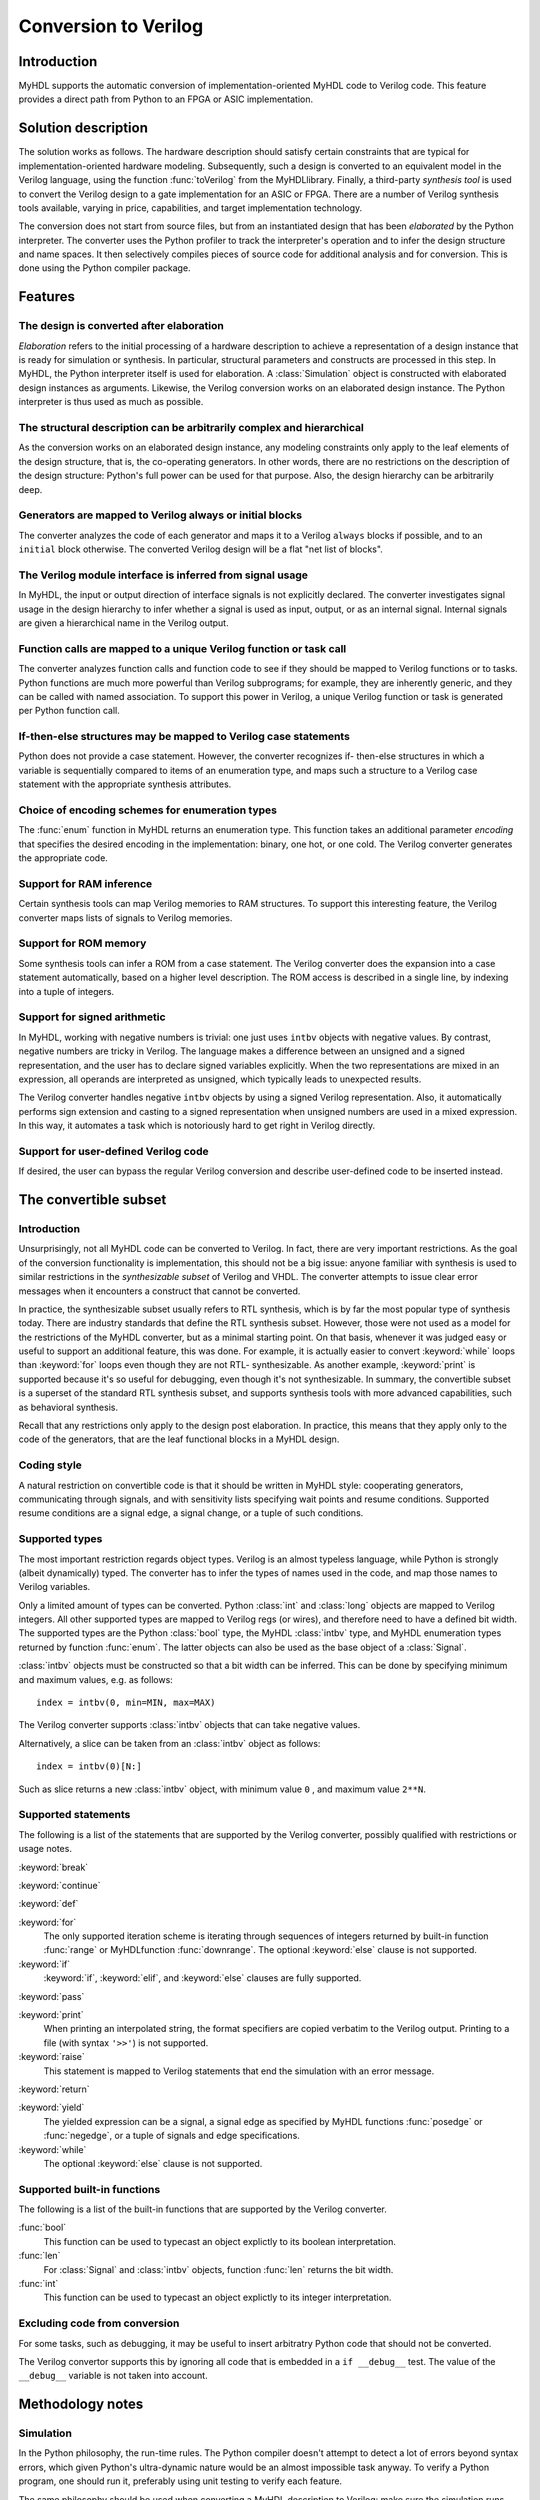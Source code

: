 
.. _conv:

*********************
Conversion to Verilog
*********************


.. _conv-intro:

Introduction
============

MyHDL supports the automatic conversion of implementation-oriented MyHDL code to
Verilog code. This feature provides a direct path from Python to an FPGA or ASIC
implementation.


.. _conv-solution:

Solution description
====================

The solution works as follows. The hardware description should satisfy certain
constraints that are typical for implementation-oriented hardware modeling.
Subsequently, such a design is converted to an equivalent model in the Verilog
language, using the function :func:`toVerilog` from the MyHDL\ library. Finally,
a third-party *synthesis tool* is used to convert the Verilog design to a gate
implementation for an ASIC or FPGA. There are a number of Verilog synthesis
tools available, varying in price, capabilities, and target implementation
technology.

The conversion does not start from source files, but from an instantiated design
that has been *elaborated* by the Python interpreter. The converter uses the
Python profiler to track the interpreter's operation and to infer the design
structure and name spaces. It then selectively compiles pieces of source code
for additional analysis and for conversion. This is done using the Python
compiler package.


.. _conv-features:

Features
========


.. _conv-features-elab:

The design is converted after elaboration
-----------------------------------------

*Elaboration* refers to the initial processing of a hardware description to
achieve a representation of a design instance that is ready for simulation or
synthesis. In particular, structural parameters and constructs are processed in
this step. In MyHDL, the Python interpreter itself is used for elaboration.  A
:class:`Simulation` object is constructed with elaborated design instances as
arguments.  Likewise, the Verilog conversion works on an elaborated design
instance. The Python interpreter is thus used as much as possible.


.. _conv-features-struc:

The structural description can be arbitrarily complex and hierarchical
----------------------------------------------------------------------

As the conversion works on an elaborated design instance, any modeling
constraints only apply to the leaf elements of the design structure, that is,
the co-operating generators. In other words, there are no restrictions on the
description of the design structure: Python's full power can be used for that
purpose. Also, the design hierarchy can be arbitrarily deep.


.. _conv-features-gen:

Generators are mapped to Verilog always or initial blocks
---------------------------------------------------------

The converter analyzes the code of each generator and maps it to a Verilog
``always`` blocks if possible, and to  an ``initial`` block otherwise. The
converted Verilog design will be a flat "net list of blocks".


.. _conv-features-intf:

The Verilog module interface is inferred from signal usage
----------------------------------------------------------

In MyHDL, the input or output direction of interface signals is not explicitly
declared. The converter investigates signal usage in the design hierarchy to
infer whether a signal is used as input, output, or as an internal signal.
Internal signals are given a hierarchical name in the Verilog output.


.. _conv-features-func:

Function calls are mapped to a unique Verilog function or task call
-------------------------------------------------------------------

The converter analyzes function calls and function code to see if they should be
mapped to Verilog functions or to tasks. Python functions are much more powerful
than Verilog subprograms; for example, they are inherently generic, and they can
be called with named association.  To support this power in Verilog, a unique
Verilog function or task is generated per Python function call.


.. _conv-features-if:

If-then-else structures may be mapped to Verilog case statements
----------------------------------------------------------------

Python does not provide a case statement. However,  the converter recognizes if-
then-else structures in which a variable is sequentially compared to items of an
enumeration type, and maps such a structure to a Verilog case statement with the
appropriate synthesis attributes.


.. _conv-features-enum:

Choice of encoding schemes for enumeration types
------------------------------------------------

The :func:`enum` function in MyHDL returns an enumeration type. This function
takes an additional parameter *encoding* that specifies the desired encoding in
the implementation: binary, one hot, or one cold. The Verilog converter
generates the appropriate code.


.. _conf-features-ram:

Support for RAM inference
-------------------------

Certain synthesis tools can map Verilog memories to RAM structures. To support
this interesting feature, the Verilog converter maps lists of signals to Verilog
memories.


.. _conf-features-rom:

Support for ROM memory
----------------------

Some synthesis tools can infer a ROM from a case statement. The Verilog
converter does the expansion into a case statement automatically, based on a
higher level description. The ROM access is described in a single line, by
indexing into a tuple of integers.


.. _conf-features-signed:

Support for signed arithmetic
-----------------------------

In MyHDL, working with negative numbers is trivial: one just uses ``intbv``
objects with negative values. By contrast, negative numbers are tricky in
Verilog. The language makes a difference between an unsigned and a signed
representation, and the user has to declare signed variables explicitly.  When
the two representations are mixed in an expression, all operands are interpreted
as unsigned, which typically leads to unexpected results.

The Verilog converter handles negative ``intbv`` objects by using a signed
Verilog representation. Also, it automatically performs sign extension and
casting to a signed representation when unsigned numbers are used in a mixed
expression. In this way, it automates a task which is notoriously hard to get
right in Verilog directly.


.. _conf-features-udfv:

Support for user-defined Verilog code
-------------------------------------

If desired, the user can bypass the regular Verilog conversion and describe
user-defined code to be inserted instead.


.. _conv-subset:

The convertible subset
======================


.. _conv-subset-intro:

Introduction
------------

Unsurprisingly, not all MyHDL code can be converted to Verilog. In fact, there
are very important restrictions.  As the goal of the conversion functionality is
implementation, this should not be a big issue: anyone familiar with synthesis
is used to similar restrictions in the *synthesizable subset* of Verilog and
VHDL. The converter attempts to issue clear error messages when it encounters a
construct that cannot be converted.

In practice, the synthesizable subset usually refers to RTL synthesis, which is
by far the most popular type of synthesis today. There are industry standards
that define the RTL synthesis subset.  However, those were not used as a model
for the restrictions of the MyHDL converter, but as a minimal starting point.
On that basis, whenever it was judged easy or useful to support an additional
feature, this was done. For example, it is actually easier to convert
:keyword:`while` loops than :keyword:`for` loops even though they are not RTL-
synthesizable.  As another example, :keyword:`print` is supported because it's
so useful for debugging, even though it's not synthesizable.  In summary, the
convertible subset is a superset of the standard RTL synthesis subset, and
supports synthesis tools with more advanced capabilities, such as behavioral
synthesis.

Recall that any restrictions only apply to the design post elaboration.  In
practice, this means that they apply only to the code of the generators, that
are the leaf functional blocks in a MyHDL design.


.. _conv-subset-style:

Coding style
------------

A natural restriction on convertible code is that it should be written in MyHDL
style: cooperating generators, communicating through signals, and with
sensitivity lists specifying wait points and resume conditions.  Supported
resume conditions are a signal edge, a signal change, or a tuple of such
conditions.


.. _conv-subset-types:

Supported types
---------------

The most important restriction regards object types. Verilog is an almost
typeless language, while Python is strongly (albeit dynamically) typed. The
converter has to infer the types of names used in the code, and map those names
to Verilog variables.

Only a limited amount of types can be converted. Python :class:`int` and
:class:`long` objects are mapped to Verilog integers. All other supported types
are mapped to Verilog regs (or wires), and therefore need to have a defined bit
width. The supported types are the Python :class:`bool` type, the MyHDL
:class:`intbv` type, and MyHDL enumeration types returned by function
:func:`enum`. The latter objects can also be used as the base object of a
:class:`Signal`.

:class:`intbv` objects must be constructed so that a bit width can be inferred.
This can be done by specifying minimum and maximum values, e.g. as follows::

   index = intbv(0, min=MIN, max=MAX)

The Verilog converter supports :class:`intbv` objects that can take negative
values.

Alternatively, a slice can be taken from an :class:`intbv` object as follows::

   index = intbv(0)[N:]

Such as slice returns a new :class:`intbv` object, with minimum value ``0`` ,
and maximum value ``2**N``.


.. _conv-subset-statements:

Supported statements
--------------------

The following is a list of the statements that are supported by the Verilog
converter, possibly qualified with restrictions or usage notes.

:keyword:`break`

:keyword:`continue`

:keyword:`def`

:keyword:`for`
   The only supported iteration scheme is iterating through sequences of integers
   returned by built-in function :func:`range` or MyHDL\ function
   :func:`downrange`.  The optional :keyword:`else` clause is not supported.

:keyword:`if`
   :keyword:`if`, :keyword:`elif`, and :keyword:`else` clauses are fully supported.

:keyword:`pass`

:keyword:`print`
   When printing an interpolated string, the format specifiers are copied verbatim
   to the Verilog output.  Printing to a file (with syntax ``'>>'``) is not
   supported.

:keyword:`raise`
   This statement is mapped to Verilog statements that end the simulation with an
   error message.

:keyword:`return`

:keyword:`yield`
   The yielded expression can be a signal, a signal edge as specified by MyHDL
   functions :func:`posedge` or :func:`negedge`, or a tuple of signals and edge
   specifications.

:keyword:`while`
   The optional :keyword:`else` clause is not supported.


.. _conv-subset-builtin:

Supported built-in functions
----------------------------

The following is a list of the built-in functions that are supported by the
Verilog converter.

:func:`bool`
   This function can be used to typecast an object explictly to its boolean
   interpretation.

:func:`len`
   For :class:`Signal` and :class:`intbv` objects, function :func:`len` returns the
   bit width.

:func:`int`
   This function can be used to typecast an object explictly to its integer
   interpretation.


.. _conv-subset-exclude:

Excluding code from conversion
------------------------------

For some tasks, such as debugging, it may be useful to insert arbitratry Python
code that should not be converted.

The Verilog convertor supports this by ignoring all code that is embedded in a
``if __debug__`` test. The value of the ``__debug__`` variable is not taken into
account.


.. _conv-meth:

Methodology notes
=================


.. _conv-meth-sim:

Simulation
----------

In the Python philosophy, the run-time rules. The Python compiler doesn't
attempt to detect a lot of errors beyond syntax errors, which given Python's
ultra-dynamic nature would be an almost impossible task anyway. To verify a
Python program, one should run it, preferably using unit testing to verify each
feature.

The same philosophy should be used when converting a MyHDL description to
Verilog: make sure the simulation runs fine first. Although the converter checks
many things and attempts to issue clear error messages, there is no guarantee
that it does a meaningful job unless the simulation runs fine.


.. _conv-meth-conv:

Conversion output verification
------------------------------

It is always prudent to verify the converted Verilog output. To make this task
easier, the converter also generates a test bench that makes it possible to
simulate the Verilog design using the Verilog co-simulation interface. This
permits to verify the Verilog code with the same test bench used for the MyHDL
code. This is also how the Verilog converter development is being verified.


.. _conv-meth-assign:

Assignment issues
-----------------


.. _conv-meth-assign-python:

Name assignment in Python
^^^^^^^^^^^^^^^^^^^^^^^^^

Name assignment in Python is a different concept than in many other languages.
This point is very important for effective modeling in Python, and even more so
for synthesizable MyHDL code. Therefore, the issues are discussed here
explicitly.

Consider the following name assignments::

   a = 4
   a = ``a string''
   a = False

In many languages, the meaning would be that an existing variable *a* gets a
number of different values. In Python, such a concept of a variable doesn't
exist. Instead, assignment merely creates a new binding of a name to a certain
object, that replaces any previous binding. So in the example, the name *a* is
bound a  number of different objects in sequence.

The Verilog converter has to investigate name assignment and usage in MyHDL
code, and to map names to Verilog variables. To achieve that, it tries to infer
the type and possibly the bit width of each expression that is assigned to a
name.

Multiple assignments to the same name can be supported if it can be determined
that a consistent type and bit width is being used in the assignments. This can
be done for boolean expressions, numeric expressions, and enumeration type
literals. In Verilog, the corresponding name is mapped to a single bit ``reg``,
an ``integer``, or a ``reg`` with the appropriate width, respectively.

In other cases, a single assignment should be used when an object is created.
Subsequent value changes are then achieved by modification of an existing
object.  This technique should be used for :class:`Signal` and :class:`intbv`
objects.


.. _conv-meth-assign-signal:

Signal assignment
^^^^^^^^^^^^^^^^^

Signal assignment in MyHDL is implemented using attribute assignment to
attribute ``next``.  Value changes are thus modeled by modification of the
existing object. The converter investigates the :class:`Signal` object to infer
the type and bit width of the corresponding Verilog variable.


.. _conv-meth-assign-intbv:

:class:`intbv` objects
^^^^^^^^^^^^^^^^^^^^^^

Type :class:`intbv` is likely to be the workhorse for synthesizable modeling in
MyHDL. An :class:`intbv` instance behaves like a (mutable) integer whose
individual bits can be accessed and modified. Also, it is possible to constrain
its set of values. In addition to error checking, this makes it possible to
infer a bit width, which is required for implementation.

In Verilog, an :class:`intbv` instance will be mapped to a ``reg`` with an
appropriate width. As noted before, it is not possible to modify its value using
name assignment. In the following, we will show how it can be done instead.
Consider::

   a = intbv(0)[8:]

This is an :class:`intbv` object with initial value ``0`` and bit width 8. The
change its value to ``5``, we can use slice assignment::

   a[8:] = 5

The same can be achieved by leaving the bit width unspecified,  which has the
meaning to change "all" bits::

   a[:] = 5

Often the new value will depend on the old one. For example, to increment an
:class:`intbv` with the technique above::

   a[:] = a + 1

Python also provides *augmented* assignment operators, which can be used to
implement in-place operations. These are supported on :class:`intbv` objects and
by the converter, so that the increment can also be done as follows::

   a += 1


.. _conv-usage:

Converter usage
===============

We will demonstrate the conversion process by showing some examples.


.. _conv-usage-seq:

A small sequential design
-------------------------

Consider the following MyHDL code for an incrementer module::

   ACTIVE_LOW, INACTIVE_HIGH = 0, 1

   def inc(count, enable, clock, reset, n):

       """ Incrementer with enable.

       count -- output
       enable -- control input, increment when 1
       clock -- clock input
       reset -- asynchronous reset input
       n -- counter max value

       """

       @always(clock.posedge, reset.negedge)
       def incProcess():
           if reset == ACTIVE_LOW:
               count.next = 0
           else:
               if enable:
                   count.next = (count + 1) % n

       return incProcess

In Verilog terminology, function :func:`inc` corresponds to a module, while the
decorated function :func:`incProcess` roughly corresponds to an always block.

Normally, to simulate the design, we would "elaborate" an instance as follows::

   m = 8
   n = 2 ** m

   count = Signal(intbv(0)[m:])
   enable = Signal(bool(0))
   clock, reset = [Signal(bool()) for i in range(2)]

   inc_inst = inc(count, enable, clock, reset, n=n)

``inc_inst`` is an elaborated design instance that can be simulated. To convert
it to Verilog, we change the last line as follows::

   inc_inst = toVerilog(inc, count, enable, clock, reset, n=n)

Again, this creates an instance that can be simulated, but as a side effect, it
also generates an equivalent Verilog module in file :file:`inc.v`. The Verilog
code looks as follows::

   module inc_inst (
       count,
       enable,
       clock,
       reset
   );

   output [7:0] count;
   reg [7:0] count;
   input enable;
   input clock;
   input reset;


   always @(posedge clock or negedge reset) begin: _MYHDL1_BLOCK
       if ((reset == 0)) begin
           count <= 0;
       end
       else begin
           if (enable) begin
               count <= ((count + 1) % 256);
           end
       end
   end

   endmodule

You can see the module interface and the always block, as expected from the
MyHDL design.


.. _conv-usage-comb:

A small combinatorial design
----------------------------

The second example is a small combinatorial design, more specifically the binary
to Gray code converter from previous chapters::

   def bin2gray(B, G, width):

       """ Gray encoder.

       B -- input intbv signal, binary encoded
       G -- output intbv signal, gray encoded
       width -- bit width

       """

       @always_comb
       def logic():
           Bext = intbv(0)[width+1:]
           Bext[:] = B
           for i in range(width):
               G.next[i] = Bext[i+1] ^ Bext[i]

       return logic

As before, you can create an instance and convert to Verilog as follows::

   width = 8

   B = Signal(intbv(0)[width:])
   G = Signal(intbv(0)[width:])

   bin2gray_inst = toVerilog(bin2gray, B, G, width)

The generated Verilog code looks as follows::

   module bin2gray (
       B,
       G
   );

   input [7:0] B;
   output [7:0] G;
   reg [7:0] G;

   always @(B) begin: _bin2gray_logic
       integer i;
       reg [9-1:0] Bext;
       Bext = 9'h0;
       Bext = B;
       for (i=0; i<8; i=i+1) begin
           G[i] <= (Bext[(i + 1)] ^ Bext[i]);
       end
   end

   endmodule


.. _conv-usage-hier:

A hierarchical design
---------------------

The Verilog converter can handle designs with an arbitrarily deep hierarchy.

For example, suppose we want to design an incrementer with Gray code output.
Using the designs from previous sections, we can proceed as follows::

   ACTIVE_LOW, INACTIVE_HIGH = 0, 1

   def GrayInc(graycnt, enable, clock, reset, width):

       bincnt = Signal(intbv(0)[width:])

       inc_1 = inc(bincnt, enable, clock, reset, n=2**width)
       bin2gray_1 = bin2gray(B=bincnt, G=graycnt, width=width)

       return inc_1, bin2gray_1

According to Gray code properties, only a single bit will change in consecutive
values. However, as the ``bin2gray`` module is combinatorial, the output bits
may have transient glitches, which may not be desirable. To solve this, let's
create an additional level of hierarchy and add an output register to the
design. (This will create an additional latency of a clock cycle, which may not
be acceptable, but we will ignore that here.) ::

   def GrayIncReg(graycnt, enable, clock, reset, width):

       graycnt_comb = Signal(intbv(0)[width:])

       gray_inc_1 = GrayInc(graycnt_comb, enable, clock, reset, width)

       @always(clock.posedge)
       def reg_1():
           graycnt.next = graycnt_comb

       return gray_inc_1, reg_1

We can convert this hierarchical design as before::

   width = 8
   graycnt = Signal(intbv()[width:])
   enable, clock, reset = [Signal(bool()) for i in range(3)]

   gray_inc_reg_1 = toVerilog(GrayIncReg, graycnt, enable, clock, reset, width)

The Verilog output code looks as follows::

   module GrayIncReg (
       graycnt,
       enable,
       clock,
       reset
   );

   output [7:0] graycnt;
   reg [7:0] graycnt;
   input enable;
   input clock;
   input reset;

   reg [7:0] graycnt_comb;
   reg [7:0] _gray_inc_1_bincnt;


   always @(posedge clock or negedge reset) begin: _GrayIncReg_gray_inc_1_inc_1_incProcess
       if ((reset == 0)) begin
           _gray_inc_1_bincnt <= 0;
       end
       else begin
           if (enable) begin
               _gray_inc_1_bincnt <= ((_gray_inc_1_bincnt + 1) % 256);
           end
       end
   end

   always @(_gray_inc_1_bincnt) begin: _GrayIncReg_gray_inc_1_bin2gray_1_logic
       integer i;
       reg [9-1:0] Bext;
       Bext = 9'h0;
       Bext = _gray_inc_1_bincnt;
       for (i=0; i<8; i=i+1) begin
           graycnt_comb[i] <= (Bext[(i + 1)] ^ Bext[i]);
       end
   end

   always @(posedge clock) begin: _GrayIncReg_reg_1
       graycnt <= graycnt_comb;
   end

   endmodule

Note that the output is a flat "net list of blocks", and that hierarchical
signal names are generated as necessary.


.. _conv-usage-fsm:

Optimizations for finite state machines
---------------------------------------

As often in hardware design, finite state machines deserve special attention.

In Verilog and VHDL, finite state machines are typically described using case
statements.  Python doesn't have a case statement, but the converter recognizes
particular if-then-else structures and maps them to case statements. This
optimization occurs when a variable whose type is an enumerated type is
sequentially tested against enumeration items in an if-then-else structure.
Also, the appropriate synthesis pragmas for efficient synthesis are generated in
the Verilog code.

As a further optimization, function :func:`enum` was enhanced to support
alternative encoding schemes elegantly, using an additional parameter
*encoding*. For example::

   t_State = enum('SEARCH', 'CONFIRM', 'SYNC', encoding='one_hot')

The default encoding is ``'binary'``; the other possibilities are ``'one_hot'``
and ``'one_cold'``. This parameter only affects the conversion output, not the
behavior of the type.  The generated Verilog code for case statements is
optimized for an efficient implementation according to the encoding. Note that
in contrast, a Verilog designer has to make nontrivial code changes to implement
a different encoding scheme.

As an example, consider the following finite state machine, whose state variable
uses the enumeration type defined above::

   ACTIVE_LOW = 0
   FRAME_SIZE = 8

   def FramerCtrl(SOF, state, syncFlag, clk, reset_n, t_State):

       """ Framing control FSM.

       SOF -- start-of-frame output bit
       state -- FramerState output
       syncFlag -- sync pattern found indication input
       clk -- clock input
       reset_n -- active low reset

       """

       index = Signal(intbv(0)[8:]) # position in frame

       @always(clk.posedge, reset_n.negedge)
       def FSM():
           if reset_n == ACTIVE_LOW:
               SOF.next = 0
               index.next = 0
               state.next = t_State.SEARCH
           else:
               index.next = (index + 1) % FRAME_SIZE
               SOF.next = 0
               if state == t_State.SEARCH:
                   index.next = 1
                   if syncFlag:
                       state.next = t_State.CONFIRM
               elif state == t_State.CONFIRM:
                   if index == 0:
                       if syncFlag:
                           state.next = t_State.SYNC
                       else:
                           state.next = t_State.SEARCH
               elif state == t_State.SYNC:
                   if index == 0:
                       if not syncFlag:
                           state.next = t_State.SEARCH
                   SOF.next = (index == FRAME_SIZE-1)
               else:
                   raise ValueError("Undefined state")

       return FSM

The conversion is done as before::

   SOF = Signal(bool(0))
   syncFlag = Signal(bool(0))
   clk = Signal(bool(0))
   reset_n = Signal(bool(1))
   state = Signal(t_State.SEARCH)
   framerctrl_inst = toVerilog(FramerCtrl, SOF, state, syncFlag, clk, reset_n)

The Verilog output looks as follows::

   module FramerCtrl (
       SOF,
       state,
       syncFlag,
       clk,
       reset_n
   );

   output SOF;
   reg SOF;
   output [2:0] state;
   reg [2:0] state;
   input syncFlag;
   input clk;
   input reset_n;

   reg [7:0] index;


   always @(posedge clk or negedge reset_n) begin: _FramerCtrl_FSM
       if ((reset_n == 0)) begin
           SOF <= 0;
           index <= 0;
           state <= 3'b001;
       end
       else begin
           index <= ((index + 1) % 8);
           SOF <= 0;
           // synthesis parallel_case full_case
           casez (state)
               3'b??1: begin
                   index <= 1;
                   if (syncFlag) begin
                       state <= 3'b010;
                   end
               end
               3'b?1?: begin
                   if ((index == 0)) begin
                       if (syncFlag) begin
                           state <= 3'b100;
                       end
                       else begin
                           state <= 3'b001;
                       end
                   end
               end
               3'b1??: begin
                   if ((index == 0)) begin
                       if ((!syncFlag)) begin
                           state <= 3'b001;
                       end
                   end
                   SOF <= (index == (8 - 1));
               end
               default: begin
                   $display("ValueError(Undefined state)");
                   $finish;
               end
           endcase
       end
   end

   endmodule


.. _conf-usage-ram:

RAM inference
-------------

Certain synthesis tools can map Verilog memories to RAM structures. To support
this interesting feature, the Verilog converter maps lists of signals in MyHDL
to Verilog memories.

The following MyHDL example is a ram model that uses a list of signals to model
the internal memory. ::

   def RAM(dout, din, addr, we, clk, depth=128):
       """  Ram model """

       mem = [Signal(intbv(0)[8:]) for i in range(depth)]

       @always(clk.posedge)
       def write():
           if we:
               mem[int(addr)].next = din

       @always_comb
       def read():
           dout.next = mem[int(addr)]

       return write, read

With the appropriate signal definitions for the interface ports, it is converted
to the following Verilog code. Note how the list of signals ``mem`` is mapped to
a Verilog memory. ::

   module RAM (
       dout,
       din,
       addr,
       we,
       clk
   );

   output [7:0] dout;
   wire [7:0] dout;
   input [7:0] din;
   input [6:0] addr;
   input we;
   input clk;

   reg [7:0] mem [0:128-1];

   always @(posedge clk) begin: _RAM_write
       if (we) begin
           mem[addr] <= din;
       end
   end

   assign dout = mem[addr];

   endmodule


.. _conf-usage-rom:

ROM inference
-------------

Some synthesis tools can infer a ROM memory from a case statement. The Verilog
converter can perform the expansion into a case statement automatically, based
on a higher level description. The ROM access is described in a single line, by
indexing into a tuple of integers. The tuple can be described manually, but also
by programmatical means. Note that a tuple is used instead of a list to stress
the read-only character of the memory.

The following example illustrates this functionality. ROM access is described as
follows::

   def rom(dout, addr, CONTENT):

       @always_comb
       def read():
           dout.next = CONTENT[int(addr)]

       return read

The ROM content is described as a tuple of integers. When the ROM content is
defined, the conversion can be performed::

   CONTENT = (17, 134, 52, 9)
   dout = Signal(intbv(0)[8:])
   addr = Signal(intbv(0)[4:])

   toVerilog(rom, dout, addr, CONTENT)

The Verilog output code is as follows::

   module rom (
       dout,
       addr
   );

   output [7:0] dout;
   reg [7:0] dout;
   input [3:0] addr;

   always @(addr) begin: _rom_read
       // synthesis parallel_case full_case
       case (addr)
           0: dout <= 17;
           1: dout <= 134;
           2: dout <= 52;
           default: dout <= 9;
       endcase
   end

   endmodule


.. _conf-usage-custom:

User-defined Verilog code
-------------------------

MyHDL provides a way  to include user-defined Verilog code during the conversion
process.

MyHDL defines a hook that is understood by the converter but ignored by the
simulator. The hook is called ``__verilog__``. It operates like a special return
value. When a MyHDL function defines ``__verilog__``, the Verilog converter will
use its value instead of the regular return value.

The value of ``__verilog__`` should be a format string that uses keys in its
format specifiers. The keys refer to the variable names in the context of the
string.

Example::

   def inc_comb(nextCount, count, n):

       @always_comb
       def logic():
           # note: '-' instead of '+'
           nextCount.next = (count - 1) % n

       nextCount.driven = "wire"

       __verilog__ =\
   """
   assign %(nextCount)s = (%(count)s + 1) %% %(n)s;
   """

       return logic

The converted code looks as follows::

   module inc_comb (
       nextCount,
       count
   );

   output [7:0] nextCount;
   wire [7:0] nextCount;
   input [7:0] count;

   assign nextCount = (count + 1) % 128;

   endmodule

In this example, conversion of the :func:`inc_comb` function is bypassed and the
user-defined Verilog code is inserted instead. Note that the user-defined code
refers to signals and parameters in the MyHDL context by using format
specifiers. During conversion, the appropriate hierarchical names and parameter
values will be filled in. Note also that the format specifier indicator % needs
to be escaped (by doubling it) if it is required in the user-defined code.

There is one more issue that needs user attention. Normally, the Verilog
converter infers inputs, internal signals, and outputs. It also detects undriven
and multiple driven signals. To do this, it assumes that signals are not driven
by default. It then processes the code to find out which signals are driven from
where. However, it cannot do this for user-defined code. Without additional
help, this will result in warnings or errors during the inference process, or in
compilation errors from invalid Verilog code. The user should solve this by
setting the ``driven`` attribute for signals that are driven from the user-
defined code. In the example code above, note the following assignment::

   nextCount.driven = "wire"

This specifies that the nextCount signal is driven as a Verilog wire from this
module. The allowed values of the driven attribute are ``'wire'`` and ``'reg'``.
The value specifies how the user-defined Verilog code drives the signal in
Verilog. To decide which value to use, consider how the signal should be
declared in Verilog after the user-defined code is inserted.


.. _conv-issues:

Known issues
============

Verilog integers are 32 bit wide
   Usually, Verilog integers are 32 bit wide. In contrast, Python is moving toward
   integers with undefined width. Python :class:`int`  and :class:`long` variables
   are mapped to Verilog integers; so for values wider than 32 bit this mapping is
   incorrect.

Synthesis pragmas are specified as Verilog comments.
   The recommended way to specify synthesis pragmas in Verilog is through attribute
   lists. However, the Icarus simulator doesn't support them for ``case``
   statements (to specify ``parallel_case`` and ``full_case`` pragmas). Therefore,
   the old but deprecated method of synthesis pragmas in Verilog comments is still
   used.

Inconsistent place of the sensitivity list inferred from ``always_comb``.
   The semantics of ``always_comb``, both in Verilog and MyHDL, is to have an
   implicit sensitivity list at the end of the code. However, this may not be
   synthesizable. Therefore, the inferred sensitivity list is put at the top of the
   corresponding ``always`` block. This may cause inconsistent behavior at the
   start of the simulation. The workaround is to create events at time 0.

Non-blocking assignments to task arguments don't work.
   Non-blocking (signal) assignments to task arguments don't work for an as yet
   unknown reason.

